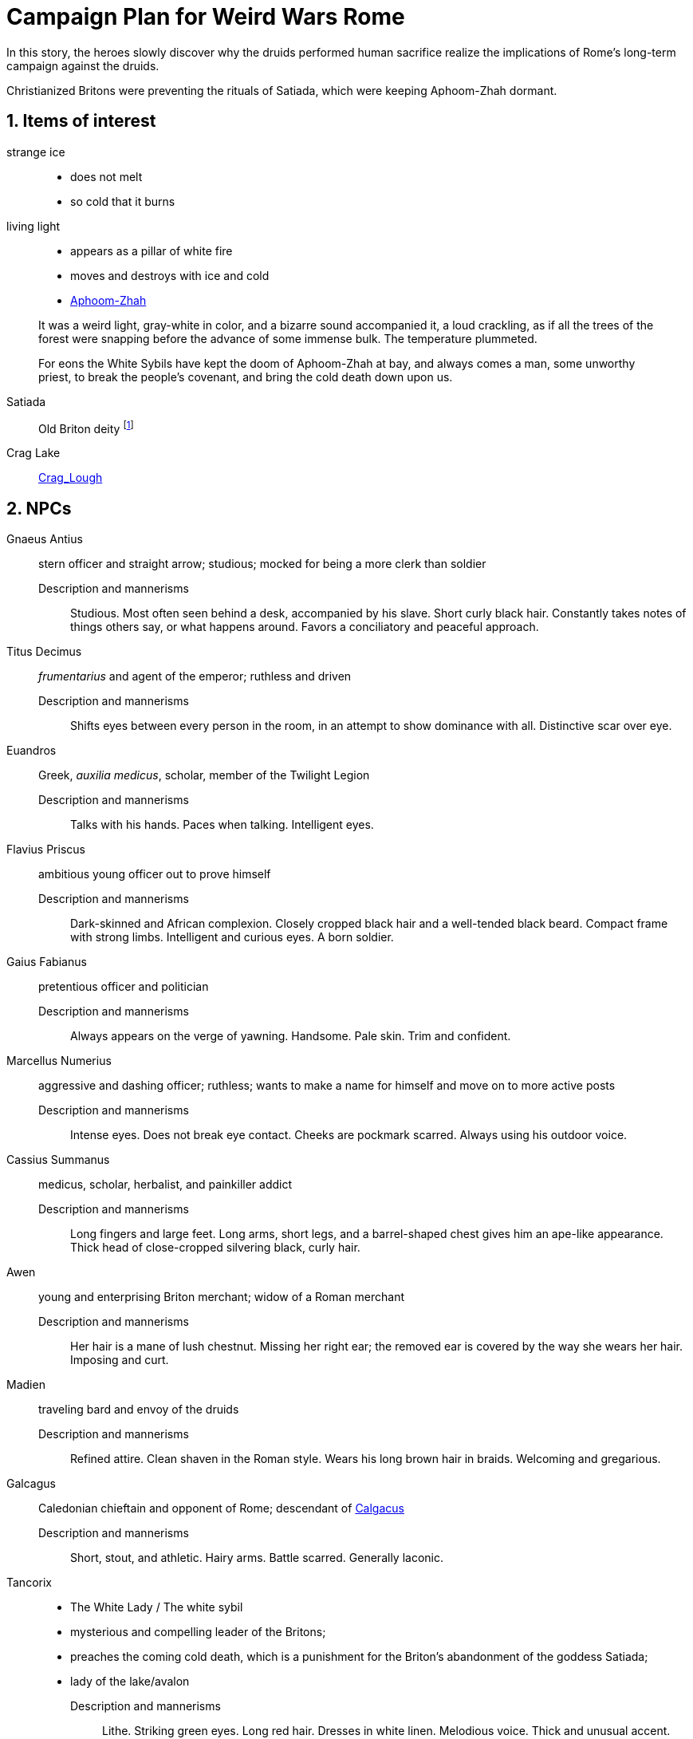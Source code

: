 = Campaign Plan for Weird Wars Rome
:sectnums:

In this story, the heroes slowly discover why the druids performed human sacrifice realize the implications of Rome's long-term campaign against the druids.   

Christianized Britons were preventing the rituals of Satiada, which were keeping Aphoom-Zhah dormant.

== Items of interest

strange ice:: 
* does not melt
* so cold that it burns

living light::
* appears as a pillar of white fire
* moves and destroys with ice and cold
* link:https://lovecraft.fandom.com/wiki/Aphoom-Zhah[Aphoom-Zhah]

____
It was a weird light, gray-white in color, and a bizarre sound accompanied it, a loud crackling, as if all the trees of the forest were snapping before the advance of some immense bulk. 
The temperature plummeted.
____

____
For eons the White Sybils have kept the doom of Aphoom-Zhah at bay, and always comes a man, some unworthy priest, to break the people's covenant, and bring the cold death down upon us.
____

Satiada::
Old Briton deity footnote:[link:https://en.wikipedia.org/wiki/Satiada[Satiada]]

Crag Lake::
link:https://en.wikipedia.org/wiki/Crag_Lough[Crag_Lough]

== NPCs

Gnaeus Antius:: 
stern officer and straight arrow; studious; mocked for being a more clerk than soldier
Description and mannerisms;;
Studious. 
Most often seen behind a desk, accompanied by his slave.
Short curly black hair.
Constantly takes notes of things others say, or what happens around.
Favors a conciliatory and peaceful approach.
Titus Decimus:: 
_frumentarius_ and agent of the emperor; ruthless and driven
Description and mannerisms;;
Shifts eyes between every person in the room, in an attempt to show dominance with all.
Distinctive scar over eye.
Euandros:: 
Greek, _auxilia medicus_, scholar, member of the Twilight Legion
Description and mannerisms;;
Talks with his hands.
Paces when talking.
Intelligent eyes.
Flavius Priscus:: ambitious young officer out to prove himself 
Description and mannerisms;;
Dark-skinned and African complexion.
Closely cropped black hair and a well-tended black beard.
Compact frame with strong limbs.
Intelligent and curious eyes.
A born soldier.
Gaius Fabianus:: pretentious officer and politician
Description and mannerisms;;
Always appears on the verge of yawning.
Handsome.
Pale skin.
Trim and confident.
Marcellus Numerius:: aggressive and dashing officer; ruthless; wants to make a name for himself and move on to more active posts
Description and mannerisms;;
Intense eyes. 
Does not break eye contact.
Cheeks are pockmark scarred.
Always using his outdoor voice.
Cassius Summanus:: medicus, scholar, herbalist, and painkiller addict
Description and mannerisms;;
Long fingers and large feet.
Long arms, short legs, and a barrel-shaped chest gives him an ape-like appearance.
Thick head of close-cropped silvering black, curly hair.  
Awen:: young and enterprising Briton merchant; widow of a Roman merchant 
Description and mannerisms;;
Her hair is a mane of lush chestnut.
Missing her right ear; the removed ear is covered by the way she wears her hair.
Imposing and curt.
Madien:: traveling bard and envoy of the druids
Description and mannerisms;;
Refined attire.
Clean shaven in the Roman style.
Wears his long brown hair in braids.
Welcoming and gregarious.
Galcagus:: Caledonian chieftain and opponent of Rome; descendant of link:https://en.wikipedia.org/wiki/Calgacus[Calgacus]
Description and mannerisms;;
Short, stout, and athletic.
Hairy arms.
Battle scarred.
Generally laconic.
Tancorix:: 
* The White Lady  / The white sybil 
* mysterious and compelling leader of the Britons;
* preaches the coming cold death, which is a punishment for the Briton's abandonment of the goddess Satiada;
* lady of the lake/avalon
Description and mannerisms;;
Lithe.
Striking green eyes.
Long red hair.
Dresses in white linen.
Melodious voice.
Thick and unusual accent. 
Modius Macula:: retired legionary, hates the cold and damp, bodyguard of the scholar
Description and mannerisms;;
Short, black hair.
Fit and athletic.
Carries himself with the confidence of a skilled fighting man.
Laconic and observant.
Damis of Nineveh:: highly regarded scholar and Pythagorean mystic  footnote:[link:https://en.wikipedia.org/wiki/Pythagoras[Pythagoras]], mystery solver, business partner of Modius, seller of talismans
Description and mannerisms;;
Bushy eyebrows and grey beard.
Large brown and intelligent eyes.
Burn scars on his left hand.
Stiff and arthritic but does not complain.
Alain:: Bishop of Albion, Christian
Description and mannerisms;;
Tonsured black hair.
Pinched face with a trimmed beard.
Tall and thin with long, bony fingers.
Lucius Ulpius Marcellus:: former consular governor of Britain (c. 178 - c. 184) and later general who repelled a revolt during Commodus' reign; overuse of military discipline; eager to retake the Antonine wall
link:https://en.wikipedia.org/wiki/Ulpius_Marcellus[Ulpius Marcellus]
// Marcellus undertook punitive raids north of the border and may have attempted to reoccupy the Antonine Wall. However, he ultimately withdrew to Hadrian's Wall and probably concluded treaties with the relevant tribes. 
Description and mannerisms;;
TBD
Marcus Antius Crescens Calpurnianus::
Senator and acting governor of Britain (c. 185)
link:https://en.wikipedia.org/wiki/Marcus_Antius_Crescens_Calpurnianus[Marcus Antius Crescens Calpurnianus]
Description and mannerisms;;
TBD
Publius Helvius Pertinax:: senator, former military tribune of Legio VI, governor of Britain (185-187), and link:https://en.wikipedia.org/wiki/Pertinax[future emperor]
Claudius Hieronymianus::
link:https://en.wikipedia.org/wiki/Claudius_Hieronymianus[Legate and commander] of Legio VI in Severus' campaigns against the Caledonii 
Decimus Clodius Albinus:: Governor of Britain (c. 191 - c. 197), Roman imperial pretender between 193 and 197; link:https://en.wikipedia.org/wiki/Clodius_Albinus[Clodius Albinus]
Virius Lupus::
Governor of Britain (c. 197); link:https://en.wikipedia.org/wiki/Virius_Lupus[Virius Lupus]


****
link:https://en.wikipedia.org/wiki/List_of_governors_of_Roman_Britain[List of governors of Roman Britain]
****

[appendix]
== Names 

* Bryhtonic names
** link:http://www.old-north.co.uk/Holding/celt_personalnames.html[Brythonic Personal Names] (best source)
** link:https://www.behindthename.com/names/usage/brythonic[Brythonic Names]
** link:https://www.behindthename.com/names/usage/ancient-celtic[Ancient Celtic Names]
** link:https://heraldry.sca.org/names/brythonic/brythonic.html[Names of Women of the Brythonic North in the 5-7th Centuries]
** link:http://www.peiraeuspubliclibrary.com/names/europa/brythonic.html[Celtic Names - Britain, Gaul, and Wales]


.British male names
* Driskell
* Gildas
* Taland
* Aod


.British male names
* Tancorix
* Cartimandua
* Cuamenai
* Annerix
* Saca
* Getaxia
* Brocca

.British tribes/kingdoms
* link:https://en.wikipedia.org/wiki/Brigantes[Brigantes]
** link:https://en.wikipedia.org/wiki/Textoverdi[Textoverdi]
* link:https://en.wikipedia.org/wiki/Carvetii[Carvetii]


.Caledonians
* link:https://en.wikipedia.org/wiki/Vacomagi[Vacomagi]
* link:https://en.wikipedia.org/wiki/Damnonii[Damnonii]
* link:https://en.wikipedia.org/wiki/Votadini[Votadini]
* link:https://en.wikipedia.org/wiki/Novantae[Novantae]
* link:https://en.wikipedia.org/wiki/Taexali[Taexali]
* link:https://en.wikipedia.org/wiki/Caledonians[Caledonii]
* link:https://en.wikipedia.org/wiki/Maeatae[Maeatae]

.Briton kingdoms
* link:https://en.wikipedia.org/wiki/Brigantia_(ancient_region)[Brigantia]
** link:https://en.wikipedia.org/wiki/Isurium_Brigantum[Isurium] (Aldborough)

** link:https://en.wikipedia.org/wiki/Ribchester[Bremetennacum Veteranorum] (Ribchester)
** Mamucium (Manchester)
** Coccium (Wigan)

* link:https://en.wikipedia.org/wiki/Eboracum[Eboracum] (York)
** link:https://en.wikipedia.org/wiki/Derventio_Brigantum[Derventio] (Malton), home to "Ala Gallorum Picentiana" auxilia calvary and Hamian (Syrian) archers
* link:https://en.wikipedia.org/wiki/Luguvalium[Luguvalium] (Carlisle)
** https://en.wikipedia.org/wiki/Dere_Street[Dere Street] - road that connects York, Catterick, and Carlisle 
** https://en.wikipedia.org/wiki/Cataractonium[Cataractonium] (Catterick)


.Places
* link:https://en.wikipedia.org/wiki/Carpow[Carpow] (fort in Scotland from the time of Severus' campaigns)
* link:https://en.wikipedia.org/wiki/Cawdor_(Roman_fort)[Cawdor] - fort
* link:https://en.wikipedia.org/wiki/Trimontium_(Newstead)[Trimontium] - fort
* link:http://www.roman-britain.co.uk/places-of-roman-britain/[Places of Roman Britain]

.Regions
* link:https://en.wikipedia.org/wiki/Pennines[Pennines]

.Deities
* link:https://en.wikipedia.org/wiki/Satiada[Satiada]
* link:https://en.wikipedia.org/wiki/Brigantia_(goddess)[Brigantia] (syncretized with Victoria and Minerva)
* link:https://en.wikipedia.org/wiki/Cunomaglus[Cunomaglus] (syncretized with Apollo)
* link:https://en.wikipedia.org/wiki/Sulis[Sulis]  (syncretized with Minerva)
* link:https://en.wikipedia.org/wiki/Christianity_in_Roman_Britain[Christianity]
** link:https://en.wikipedia.org/wiki/Joseph_of_Arimathea[Joseph of Arimathea]


.Roman forts and camps in Scotland
* link:https://en.wikipedia.org/wiki/Normandykes[Normandykes] - marching camp, Severan invasion
* Balmakewan 
* link:https://en.wikipedia.org/wiki/Bellie[Bellie] - camp 
* link:https://en.wikipedia.org/wiki/Raedykes[Raedykes] - marching camp
* link:https://en.wikipedia.org/wiki/Stracathro[Stracathro] - marching camp 
* link:https://en.wikipedia.org/wiki/Deers_Den[Deers Den] - likely tied to the Severan invasion
* link:https://en.wikipedia.org/wiki/Battledykes[Battledykes] - marching camp, Severan invasion
* link:https://en.wikipedia.org/wiki/Balnageith[Balnageith] - marching camp, Severan invasion
* link:https://en.wikipedia.org/wiki/Ythan_Wells[Ythan_Wells] - marching camp
* link:https://en.wikipedia.org/wiki/Bothwellhaugh_Roman_Fort[Bothwellhaugh]
* link:https://en.wikipedia.org/wiki/Ardoch_Roman_Fort[Ardoch]

.Gask Ridge
====
image::https://upload.wikimedia.org/wikipedia/commons/thumb/5/5a/Gask_Ridge.jpg/880px-Gask_Ridge.jpg[]

Flavian-era fortifications along the link:https://en.wikipedia.org/wiki/Gask_Ridge[Gask Ridge]
====

.Other places of interest
* link:https://en.wikipedia.org/wiki/Burnswark_Hill[Burnswark Hill] - siege during the Antonine period

.Roman forts and camps in Scotland
====
image:https://upload.wikimedia.org/wikipedia/commons/2/2d/RomanFortsNorthernScotland.gif[]
====
== Events

=== Monster in the bath

Inspired by Andi Newton's "Green Water", where a Celtic woman avenges the murder of druids by becoming the monster in the Roman bath at Aquae Sulis.


=== Hounds of death

Inspired by William Meikle's "The Hounds of the Dawn", this tale focuses on curse from a Briton against the Romans who killed her people and dishonored her husband.

____
She raised her hands and began a chant, grotesque malformed words none present but her showed any sign of understanding, coarse, guttural sounds that hung and echoed in the quiet air long after she herself had fallen quiet under the whips and scourges of her guards and was dragged away.
____

The "hounds" form from a dark mist and, night by night, shred the officer's men and staff.

Can the heroes stop this?

=== Bloodsport

Inspired by Josh Reynolds' "Matched Pairs", focuses on a Briton and a set of gladiators and  criminals set to fight in a aristocrat's personal gladiatorial games.
The aristocrat has a otherworldly monster that he sets on the gladiators:

____
It was like nothing Attilus had ever seen - a gargantuan, toad-like shape, elephantine in size, its insectile proboscis surrounded by a forest of writhing tendrils. He thought he glimpsed stubby wings on its back, and its claws were those of some great crustacean. It uttered a painful, whistling shriek as it bounded towards them with frog-like leaps. The ground shook beneath its tread as it approached.
____


=== Down in the pit

Inspired by Glynn Owen Barrass' "The Ruins at Raven's Rock", focuses on unit of legionaries sent to investigate an old "holy" site but instead awaken an ancient cosmic power.


=== Sickness

Inspired by John Linwood Grant's "Mothers Of Flesh And Fire", this story focuses on legionaries who brought back a supernatural sickness to the Roman civilization in Eboracum, that was tied to an ancient ane corrupt fertility goddess.


== Adventure generator

=== Bridge defense

Operation size::
8 turmae (256; half an _ala_)

Mission::
Provide guard and operational support to the legion as they construct a bridge across a river in hostile territory.

Support::
Experienced legionaries

Enemy force size::
150% of PCs' force

Complications::
Bad intelligence.
The location that was sited as where to build the bridge is unfit/unsuitable. 
The better location is further into enemy territory and occupied.

Weird event::
Degenerate locals.
The local tribe are worshipping dark gods. 
Scouting will find the following:
* druids are not openly operating in this area
* there are queer marks on rocks and trees; these are not druid signs
* "chaos broos"  
* "The Ritual" / "Bone Tomahawk"
* They want to capture and sacrifice the Romans to their dark god  

=== Siege support

Operation size::
3-4 _turmae_

Mission::
Reconnoiter enemy fortification; support siege; chase down fleeing enemy

Support::
Legionaries

Enemy force size::
Roughly equal

Complications::
* Terrain where escapees go is problematic for cavalry (dense forest)
* Ambitious officer puts heroes in harms wasy because he favors the legionaries 

Weird event::
Cursed by wife of chief after capture

=== Rescue mission

Operation size::
Contubernium

Mission::
Liberate allied prisoner(s) from captivity
Who?;;
Optio' girlfriend - she was not supposed to mess with the Romans; 
an overzealous Briton (a jealous boyfriend) has abducted her because she needs to be given over to a dark goddess.

Support::
Auxilia (skirmishers)

Enemy force size::
150% size of PCs force

Complications::
Objective is behind enemy lines in bad terrain

Weird event::
Dark temple


////
Operation size::

Mission::

Support::

Enemy force size::

Complications::

Weird event::
////

== Looking for game post


Campaign Name:: Weird Wars Rome - Beyond Hadrian's Wall
GM:: Andy 
Number of Players:: 1 out of 5; experience with Savage Worlds is an asset but new players are welcome.
Characters:: Customize your character based on an archetype
Requirements:: Computer and microphone
System:: Savage Worlds Adventure Edition (SWADE)
Time::
10 AM EST Saturdays, sessions typically last 2.5 hours 
// #7:30 PM EST Wednesdays, sessions typically last 3 hours#
Platform:: Discord for voice, Roll20 for VTT
Notes:: Looking for mature players who can commit to show up for session. 
Mature Content (18+)::  
This is a game of horror and war, not high fantasy.
The tone is more grim and gritty rather than pulpy and silly.
Execution, torture, and human sacrifice are not uncommon but these are not aspects I want to dwell on.   
The player characters are mortal and, while they have seen some of the savagery of war and the empire, they will witness even greater horrors. 
How to join:: 
Message me about your experience with Savage Worlds and other tabletop RPGs.
Message me if you have any questions or need more information.


=== Elevator Pitch 
Commodus, a dissolute emperor rules from Rome and claims the name Britannicus.
The years of the five good emperors now seem a distant memory. 
The army has grown undisciplined and mutinous.
North of Hadrian's wall, tribal peoples stir; to the south, years of rule and subjugation cast a long shadow.
In these shadows, dark beings rise up. In the twilight of the fading empire, the heroes do what they must.    

You are a soldier in an auxiliary cavalry cohort (_ala quingenaria_) stationed near Hadrian's wall at the close of the 2nd century AD. 
You and your fellows are members of the same contubernium (8-man tent group).

Sources from _Cthulhu Invictus_ will influence the adventures. 